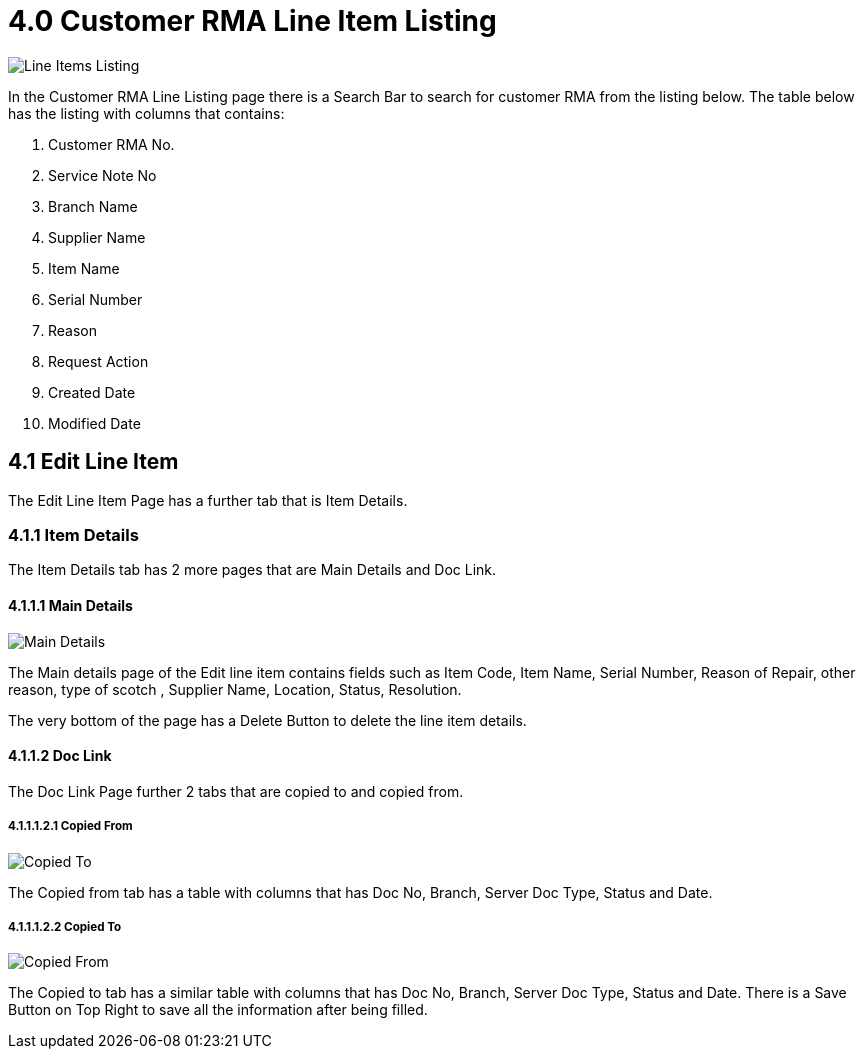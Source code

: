 [#h3_internal-rma-applet_line_item_listing]
= 4.0 Customer RMA Line Item Listing

image::CustomerRMALineItemsListing.png[Line Items Listing, align = "center"]

In the Customer RMA Line Listing page there is a Search Bar to search for customer RMA from the listing below. The table below has the listing with columns that contains: 

a. Customer RMA No.
b. Service Note No
c. Branch Name 
d. Supplier Name
e. Item Name
f. Serial Number
g. Reason
h. Request Action
i. Created Date
j. Modified Date

== 4.1 Edit Line Item

The Edit Line Item Page has a further tab that is Item Details. 

=== 4.1.1 Item Details

The Item Details tab has 2 more pages that are Main Details and Doc Link.

==== 4.1.1.1 Main Details

image::ItemDetails-MainDetails.png[Main Details, align = "center"]

The Main details page of the Edit line item contains fields such as Item Code, Item Name, Serial Number, Reason of Repair, other reason, type of scotch , Supplier Name, Location, Status, Resolution.

The very bottom of the page has a Delete Button to delete the line item details.

==== 4.1.1.2 Doc Link

The Doc Link Page further 2 tabs that are copied to and copied from.

===== 4.1.1.1.2.1 Copied From

image::ItemDetails-DocLink-CopiedTo.png[Copied To, align = "center"]

The Copied from tab has a table with columns that has Doc No, Branch, Server Doc Type, Status and Date.

===== 4.1.1.1.2.2 Copied To

image::ItemDetails-DocLink-CopiedFrom.png[Copied From, align = "center"]

The Copied to tab has a similar table with columns that has Doc No, Branch, Server Doc Type, Status and Date.
There is a Save Button on Top Right to save all the information after being filled.
